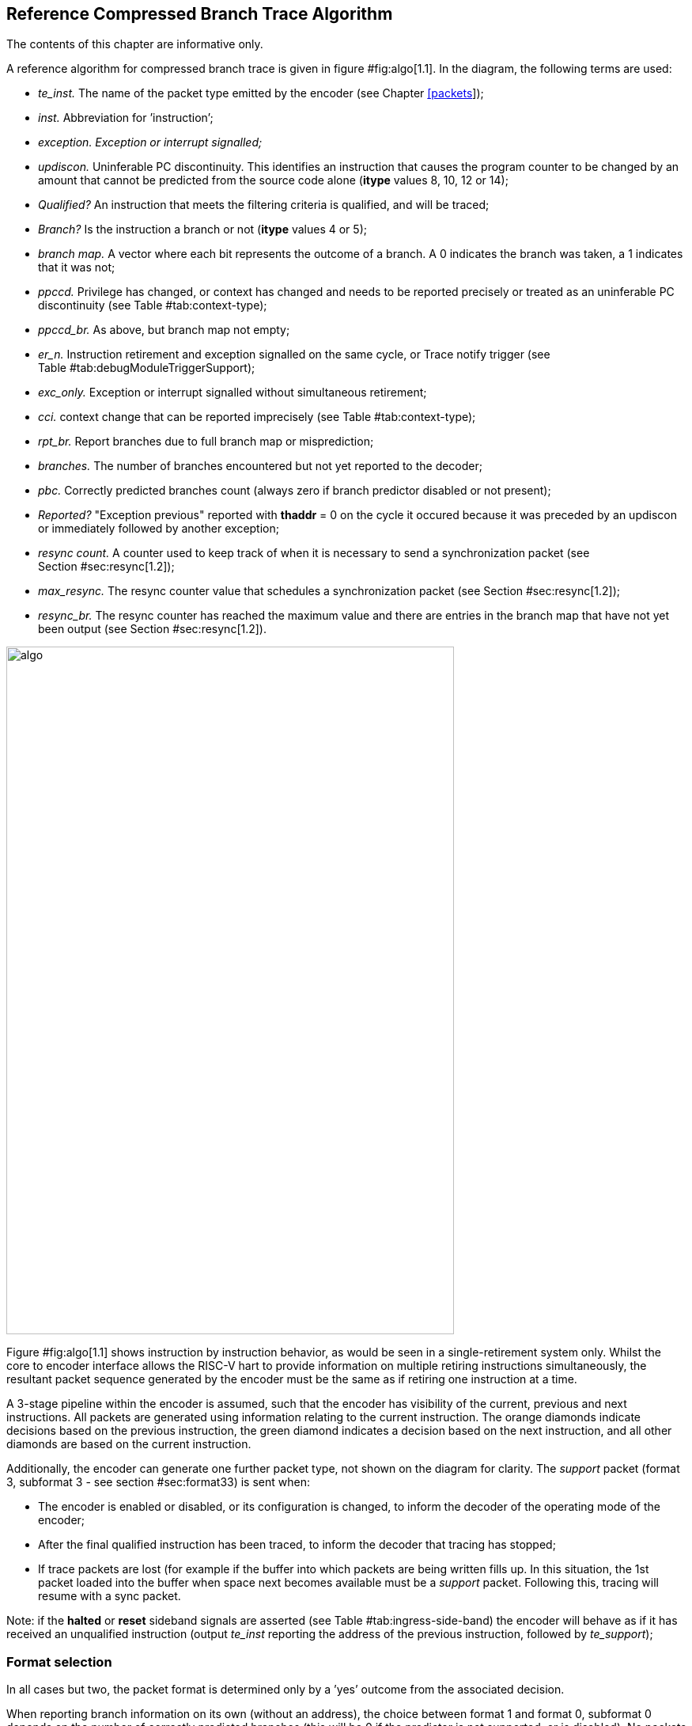 [[Algorithm]]
== Reference Compressed Branch Trace Algorithm

The contents of this chapter are informative only.

A reference algorithm for compressed branch trace is given in
figure #fig:algo[1.1]. In the diagram, the following terms are used:

* _te_inst._ The name of the packet type emitted by the encoder (see
Chapter link:#packets[[packets]]);
* _inst._ Abbreviation for ’instruction’;
* _exception. Exception or interrupt signalled;_
* _updiscon._ Uninferable PC discontinuity. This identifies an
instruction that causes the program counter to be changed by an amount
that cannot be predicted from the source code alone (*itype* values 8,
10, 12 or 14);
* _Qualified?_ An instruction that meets the filtering criteria is
qualified, and will be traced;
* _Branch?_ Is the instruction a branch or not (*itype* values 4 or 5);
* _branch map._ A vector where each bit represents the outcome of a
branch. A 0 indicates the branch was taken, a 1 indicates that it was
not;
* _ppccd._ Privilege has changed, or context has changed and needs to be
reported precisely or treated as an uninferable PC discontinuity (see
Table #tab:context-type[[tab:context-type]]);
* _ppccd_br._ As above, but branch map not empty;
* _er_n._ Instruction retirement and exception signalled on the same
cycle, or Trace notify trigger (see
Table #tab:debugModuleTriggerSupport[[tab:debugModuleTriggerSupport]]);
* _exc_only._ Exception or interrupt signalled without simultaneous
retirement;
* _cci._ context change that can be reported imprecisely (see
Table #tab:context-type[[tab:context-type]]);
* _rpt_br._ Report branches due to full branch map or misprediction;
* _branches._ The number of branches encountered but not yet reported to
the decoder;
* _pbc._ Correctly predicted branches count (always zero if branch
predictor disabled or not present);
* _Reported?_ "Exception previous" reported with *thaddr* = 0 on the
cycle it occured because it was preceded by an updiscon or immediately
followed by another exception;
* _resync count._ A counter used to keep track of when it is necessary
to send a synchronization packet (see Section #sec:resync[1.2]);
* _max_resync._ The resync counter value that schedules a
synchronization packet (see Section #sec:resync[1.2]);
* _resync_br._ The resync counter has reached the maximum value and
there are entries in the branch map that have not yet been output (see
Section #sec:resync[1.2]).

image:algo.png[algo,width=566,height=869]

Figure #fig:algo[1.1] shows instruction by instruction behavior, as
would be seen in a single-retirement system only. Whilst the core to
encoder interface allows the RISC-V hart to provide information on
multiple retiring instructions simultaneously, the resultant packet
sequence generated by the encoder must be the same as if retiring one
instruction at a time.

A 3-stage pipeline within the encoder is assumed, such that the encoder
has visibility of the current, previous and next instructions. All
packets are generated using information relating to the current
instruction. The orange diamonds indicate decisions based on the
previous instruction, the green diamond indicates a decision based on
the next instruction, and all other diamonds are based on the current
instruction.

Additionally, the encoder can generate one further packet type, not
shown on the diagram for clarity. The _support_ packet (format 3,
subformat 3 - see section #sec:format33[[sec:format33]]) is sent when:

* The encoder is enabled or disabled, or its configuration is changed,
to inform the decoder of the operating mode of the encoder;
* After the final qualified instruction has been traced, to inform the
decoder that tracing has stopped;
* If trace packets are lost (for example if the buffer into which
packets are being written fills up. In this situation, the 1st packet
loaded into the buffer when space next becomes available must be a
_support_ packet. Following this, tracing will resume with a sync
packet.

Note: if the *halted* or *reset* sideband signals are asserted (see
Table #tab:ingress-side-band[[tab:ingress-side-band]]) the encoder will
behave as if it has received an unqualified instruction (output
_te_inst_ reporting the address of the previous instruction, followed by
_te_support_);

=== Format selection

In all cases but two, the packet format is determined only by a ’yes’
outcome from the associated decision.

When reporting branch information on its own (without an address), the
choice between format 1 and format 0, subformat 0 depends on the number
of correctly predicted branches (this will be 0 if the predictor is not
supported, or is disabled). No packets are generated until there are at
least 31 branches to report. Format 1 is used if the outcome of at least
one of those 31 branches was not predicted correctly. If all were
predicted correctly, nothing is output at this time, and the encoder
continues to count correctly predicted branch outcomes. As soon as one
of the branch outcomes is not correctly predicted, the encoder will
output a format 0, subformat 0 packet. See also
section #sec:format0[[sec:format0]].

The choice between formats for the "format 0/1/2" case in the middle of
the diagram also needs further explanation.

* If the number of correctly predicted branches is 31 or more, then
format 0, subformat 0 is always used;
* Else, if the jump target cache is supported and enabled, and the
address being reported is in the cache, then normally format 0,
subformat 1 will be used, reporting the cache index associated with the
address. This will include branch information if there are any branches
to report. However, the encoder may chose to output the equivalent
format 1 or 2 packet (containing the differential address, with or
without branch information) if that will result in a shorter packet (see
section #sec:format0[[sec:format0]]);
* Else, if there are branches to report, format 1 is used, otherwise
format 2.

Packet formats 0, 1 and 2 are organized so that the address is usually
the final field. Minimizing the number of bits required to represent the
address reduces the total packet size and significantly improves
efficiency. See Chapter link:#packets[[packets]].

[[sec:resync]]
=== Resynchronisation

Per Section link:#synchronization[[synchronization]], a format 3
synchronisation packet must be output after "a prolonged period of
time". The exact mechanism for determining this is not specified, but
options might be to count the number of _te_inst_ packets emitted, or
the number of clock cycles elapsed, since the previous synchronization
message was sent.

When the resync is required, the primary objective is to output a format
3 packet, so that the decoder can start tracing from that point without
needing any of the history. However, if the decoder is already synced,
then it is also required that it can continue to follow the execution
path up to and through the format 3 packet seamlessly. As such, before
outputting a format 3 packet, it is necessary to output a format 1
packet for the preceding instruction if there are any unreported
branches (because format 3 does not contain a branch map). The format 3
will be sent if the resync timer has been exceeded. On the cycle before
this (when the resync timer value has been exactly reached), a format 1
will be generated if the branch map is not empty.

[[rec:multiretcon]]
=== Multiple retirement considerations

As noted earlier in this section, for a single-retirement system the
reference algorithm is applied to each retired instruction. When
instructions are retired in blocks, only the first and last instruction
in a block need be considered, as all those in between are
"uninteresting", and will have no effect on the encoder’s state (their
route through figure #fig:algo[1.1] does not pass through any of the
rectangular boxes).

In most cases, either the first or last instruction of a block (but not
both) is interesting, meaning that the encoder does not need to generate
more than one packet from a block. However, there are a few cases where
this is not true, and it is possible that the encoder will need to
generate two packets from the same block.

For example, the first instruction in a block must generate a packet if
it is the first traced instruction. However, if the block also indicates
an exception or interrupt (**itype**= 1 or 2), then the last instruction
in the block must also generate a packet.

As generating multiple packets per cycle would significatly complicate
the encoder, and as situations such as this will only occur
infrequently, some elastic buffering in the encoder is the preferred
approach. This will allow subsequent blocks to be queued whilst the
encoder generates two successive packets from a block. The encoder can
drain the elastic buffer any time there is a cycle when the hart doesn’t
report anything, or if there is a block with *itype* = 0 (which is
uninteresting to the encoder).

There are pathological cases where consecutive blocks could require
packets to be generated from both first and last instructions, but
elastic buffering is only required if the blocks are also input on
consecutive cycles. In practice there are very few cases where this can
occur. The worst so far identified case is a variation on the example
above, where the exception is an ecall, and that in turn encounters some
other form of exception or interrupt in the first few instructions of
the trap handler:

* Block 1: *itype* = 1 (ecall), *iretires* > 1. Generate packet from
first instruction (first traced), and last instruction (last before
ecall);
* Block 2: *itype* = 1 or 2 (some other exception or interrupt),
*iretires* > 0. Generate packet from first instruction (ecall trap
handler), and last instruction (last before other exception or
interrupt);
* Block 3: Generate packet from first instruction (other exception or
interrupt trap handler)

Because the ecall is known to the hart’s fetch unit and can be
predicted, it may be possible for block 2 to occur the cycle after block
1. However, it is reasonable to assume that the other exception or
interrupt will not be predictable, and as a result there will be several
cycles between blocks 2 and 3, which will allow the encoder to ’catch
up’. It is recommended that encoders implement sufficient elastic
buffering to handle this case, and if for some reason the elastic buffer
overflows, it should issue a support packet indicating trace lost.
